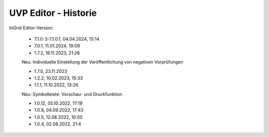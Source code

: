 
UVP Editor - Historie
=====================

InGrid Editor-Version:

 - 7.1.0-3-7.1.0.1, 04.04.2024, 15:14

 - 7.0.1, 11.01.2024, 19:09
 
 - 1.7.2, 16.11.2023, 21:26 

 Neu: Individuelle Einstellung der Veröffentlichung von negativen Vorprüfungen

 - 1.7.0, 23.11.2023 

 - 1.2.2, 10.02.2023, 15:33

 - 1.1.1, 11.10.2022, 13:26
 
 Neu: Symbolleiste: Vorschau- und Druckfunktion
 
 - 1.0.12, 05.10.2022, 17:19
 - 1.0.9, 04.09.2022, 17:43
 - 1.0.5, 12.08.2022, 10:50
 - 1.0.4, 02.08.2022, 21:4